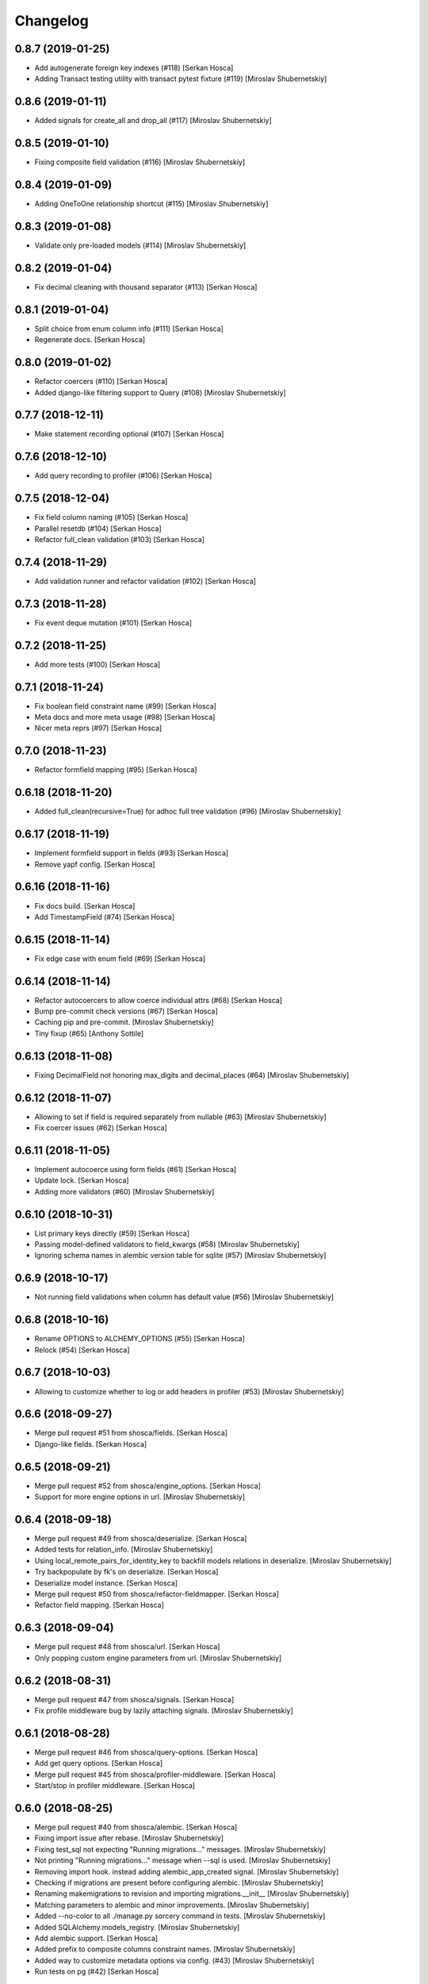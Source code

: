 Changelog
=========


0.8.7 (2019-01-25)
-----------------------------
- Add autogenerate foreign key indexes (#118) [Serkan Hosca]
- Adding Transact testing utility with transact pytest fixture (#119)
  [Miroslav Shubernetskiy]


0.8.6 (2019-01-11)
------------------
- Added signals for create_all and drop_all (#117) [Miroslav
  Shubernetskiy]


0.8.5 (2019-01-10)
------------------
- Fixing composite field validation (#116) [Miroslav Shubernetskiy]


0.8.4 (2019-01-09)
------------------
- Adding OneToOne relationship shortcut (#115) [Miroslav Shubernetskiy]


0.8.3 (2019-01-08)
------------------
- Validate only pre-loaded models (#114) [Miroslav Shubernetskiy]


0.8.2 (2019-01-04)
------------------
- Fix decimal cleaning with thousand separator (#113) [Serkan Hosca]


0.8.1 (2019-01-04)
------------------
- Split choice from enum column info (#111) [Serkan Hosca]
- Regenerate docs. [Serkan Hosca]


0.8.0 (2019-01-02)
------------------
- Refactor coercers (#110) [Serkan Hosca]
- Added django-like filtering support to Query (#108) [Miroslav
  Shubernetskiy]


0.7.7 (2018-12-11)
------------------
- Make statement recording optional (#107) [Serkan Hosca]


0.7.6 (2018-12-10)
------------------
- Add query recording to profiler (#106) [Serkan Hosca]


0.7.5 (2018-12-04)
------------------
- Fix field column naming (#105) [Serkan Hosca]
- Parallel resetdb (#104) [Serkan Hosca]
- Refactor full_clean validation (#103) [Serkan Hosca]


0.7.4 (2018-11-29)
------------------
- Add validation runner and refactor validation (#102) [Serkan Hosca]


0.7.3 (2018-11-28)
------------------
- Fix event deque mutation (#101) [Serkan Hosca]


0.7.2 (2018-11-25)
------------------
- Add more tests (#100) [Serkan Hosca]


0.7.1 (2018-11-24)
------------------
- Fix boolean field constraint name (#99) [Serkan Hosca]
- Meta docs and more meta usage (#98) [Serkan Hosca]
- Nicer meta reprs (#97) [Serkan Hosca]


0.7.0 (2018-11-23)
------------------
- Refactor formfield mapping (#95) [Serkan Hosca]







0.6.18 (2018-11-20)
-------------------
- Added full_clean(recursive=True) for adhoc full tree validation (#96)
  [Miroslav Shubernetskiy]


0.6.17 (2018-11-19)
-------------------
- Implement formfield support in fields (#93) [Serkan Hosca]
- Remove yapf config. [Serkan Hosca]


0.6.16 (2018-11-16)
-------------------
- Fix docs build. [Serkan Hosca]
- Add TimestampField (#74) [Serkan Hosca]


0.6.15 (2018-11-14)
-------------------
- Fix edge case with enum field (#69) [Serkan Hosca]


0.6.14 (2018-11-14)
-------------------
- Refactor autocoercers to allow coerce individual attrs (#68) [Serkan
  Hosca]
- Bump pre-commit check versions (#67) [Serkan Hosca]
- Caching pip and pre-commit. [Miroslav Shubernetskiy]
- Tiny fixup (#65) [Anthony Sottile]


0.6.13 (2018-11-08)
-------------------
- Fixing DecimalField not honoring max_digits and decimal_places (#64)
  [Miroslav Shubernetskiy]









0.6.12 (2018-11-07)
-------------------
- Allowing to set if field is required separately from nullable (#63)
  [Miroslav Shubernetskiy]
- Fix coercer issues (#62) [Serkan Hosca]


0.6.11 (2018-11-05)
-------------------
- Implement autocoerce using form fields (#61) [Serkan Hosca]
- Update lock. [Serkan Hosca]
- Adding more validators (#60) [Miroslav Shubernetskiy]


0.6.10 (2018-10-31)
-------------------
- List primary keys directly (#59) [Serkan Hosca]
- Passing model-defined validators to field_kwargs (#58) [Miroslav
  Shubernetskiy]
- Ignoring schema names in alembic version table for sqlite (#57)
  [Miroslav Shubernetskiy]


0.6.9 (2018-10-17)
------------------
- Not running field validations when column has default value (#56)
  [Miroslav Shubernetskiy]


0.6.8 (2018-10-16)
------------------
- Rename OPTIONS to ALCHEMY_OPTIONS (#55) [Serkan Hosca]
- Relock (#54) [Serkan Hosca]


0.6.7 (2018-10-03)
------------------
- Allowing to customize whether to log or add headers in profiler (#53)
  [Miroslav Shubernetskiy]


0.6.6 (2018-09-27)
------------------
- Merge pull request #51 from shosca/fields. [Serkan Hosca]
- Django-like fields. [Serkan Hosca]


0.6.5 (2018-09-21)
------------------
- Merge pull request #52 from shosca/engine_options. [Serkan Hosca]
- Support for more engine options in url. [Miroslav Shubernetskiy]


0.6.4 (2018-09-18)
------------------
- Merge pull request #49 from shosca/deserialize. [Serkan Hosca]
- Added tests for relation_info. [Miroslav Shubernetskiy]







- Using local_remote_pairs_for_identity_key to backfill models relations
  in deserialize. [Miroslav Shubernetskiy]
- Try backpopulate by fk's on deserialize. [Serkan Hosca]
- Deserialize model instance. [Serkan Hosca]
- Merge pull request #50 from shosca/refactor-fieldmapper. [Serkan
  Hosca]
- Refactor field mapping. [Serkan Hosca]


0.6.3 (2018-09-04)
------------------
- Merge pull request #48 from shosca/url. [Serkan Hosca]
- Only popping custom engine parameters from url. [Miroslav
  Shubernetskiy]


0.6.2 (2018-08-31)
------------------
- Merge pull request #47 from shosca/signals. [Serkan Hosca]
- Fix profile middleware bug by lazily attaching signals. [Miroslav
  Shubernetskiy]


0.6.1 (2018-08-28)
------------------
- Merge pull request #46 from shosca/query-options. [Serkan Hosca]
- Add get query options. [Serkan Hosca]
- Merge pull request #45 from shosca/profiler-middleware. [Serkan Hosca]
- Start/stop in profiler middleware. [Serkan Hosca]


0.6.0 (2018-08-25)
------------------
- Merge pull request #40 from shosca/alembic. [Serkan Hosca]
- Fixing import issue after rebase. [Miroslav Shubernetskiy]
- Fixing test_sql not expecting "Running migrations..." messages.
  [Miroslav Shubernetskiy]
- Not printing "Running migrations..." message when --sql is used.
  [Miroslav Shubernetskiy]
- Removing import hook. instead adding alembic_app_created signal.
  [Miroslav Shubernetskiy]
- Checking if migrations are present before configuring alembic.
  [Miroslav Shubernetskiy]
- Renaming makemigrations to revision and importing migrations.__init__
  [Miroslav Shubernetskiy]
- Matching parameters to alembic and minor improvements. [Miroslav
  Shubernetskiy]
- Added --no-color to all ./manage.py sorcery command in tests.
  [Miroslav Shubernetskiy]
- Added SQLAlchemy.models_registry. [Miroslav Shubernetskiy]
- Add alembic support. [Serkan Hosca]
- Added prefix to composite columns constraint names. [Miroslav
  Shubernetskiy]
- Added way to customize metadata options via config. (#43) [Miroslav
  Shubernetskiy]
- Run tests on pg (#42) [Serkan Hosca]


0.5.5 (2018-07-28)
------------------
- Fix scoped session proxying (#41) [Serkan Hosca]


0.5.4 (2018-07-19)
------------------
- Adding profiler with middleware and pytest plugin (#39) [Miroslav
  Shubernetskiy]











0.5.3 (2018-07-18)
------------------
- Multi db transaction (#36) [Serkan Hosca]


0.5.2 (2018-07-17)
------------------
- Added sane CompositeBase.__bool__ which checks all attributes (#38)
  [Miroslav Shubernetskiy]


0.5.1 (2018-07-16)
------------------
- Allowing to specify via env var some engine options (#37) [Miroslav
  Shubernetskiy]







0.5.0 (2018-07-05)
------------------
- Add namespaced command (#35) [Serkan Hosca]
- Fix unique validator and add declare last signal (#34) [Serkan Hosca]


0.4.13 (2018-07-03)
-------------------
- Fix unique column validator (#32) [Serkan Hosca]
- Refactored all relations to separate module. also moving declare_first
  as signal (#31) [Miroslav Shubernetskiy]


0.4.12 (2018-06-30)
-------------------
- Fix packaging. [Serkan Hosca]


0.4.11 (2018-06-30)
-------------------
- Snakify table names (#30) [Serkan Hosca]


0.4.10 (2018-06-28)
-------------------
- Add Unique validator (#29) [Serkan Hosca]


0.4.9 (2018-06-26)
------------------
- Fix init kwargs (#28) [Serkan Hosca]
- Add composite cloning and serialization (#27) [Serkan Hosca]


0.4.8 (2018-06-23)
------------------
- Add docs (#26) [Serkan Hosca]
- Wire up form to do model clean (#25) [Serkan Hosca]


0.4.7 (2018-06-23)
------------------
- Drop drf dependency (#24) [Serkan Hosca]


0.4.6 (2018-06-22)
------------------
- Added CompositeField and all related goodies (#23) [Miroslav
  Shubernetskiy]



























0.4.5 (2018-06-14)
------------------
- Merge pull request #22 from shosca/config_refactor. [Serkan Hosca]
- Pass along kwargs with custom sqla class. [Serkan Hosca]


0.4.4 (2018-06-13)
------------------
- Merge pull request #21 from shosca/config_refactor. [Serkan Hosca]
- Grab only custom sqla class from config. [Serkan Hosca]


0.4.3 (2018-06-09)
------------------
- Merge pull request #20 from shosca/config_refactor. [Serkan Hosca]
- Remove engine hacks and refactor config for custom sqla class. [Serkan
  Hosca]


0.4.2 (2018-06-04)
------------------
- 0.4.2. [Serkan Hosca]
- Merge pull request #19 from shosca/inlineformset. [Serkan Hosca]
- Inline formsets. [Serkan Hosca]


0.4.1 (2018-05-31)
------------------
- 0.4.1. [Serkan Hosca]
- Merge pull request #18 from shosca/docs. [Serkan Hosca]
- Add more docs for viewsets. [Serkan Hosca]


0.4.0 (2018-05-31)
------------------
- 0.4.0. [Serkan Hosca]
- Add basic viewset support. [Serkan Hosca]


0.3.3 (2018-05-21)
------------------
- 0.3.3. [Serkan Hosca]
- Merge pull request #15 from shosca/middleware-logger. [Serkan Hosca]
- Add middleware logger. [Serkan Hosca]
- Merge pull request #14 from shosca/docs. [Serkan Hosca]
- More docs. [Serkan Hosca]
- Merge pull request #13 from shosca/docs. [Serkan Hosca]
- Add a test_site and docs. [Serkan Hosca]


0.3.2 (2018-05-17)
------------------
- 0.3.2. [Serkan Hosca]
- Merge pull request #12 from shosca/middleware. [Serkan Hosca]
- Refactor middleware. [Serkan Hosca]


0.3.1 (2018-05-17)
------------------
- 0.3.1. [Serkan Hosca]
- Merge pull request #11 from shosca/shortcuts. [Serkan Hosca]
- Add get_list_or_404 shortcut. [Serkan Hosca]
- Add get_object_or_404 shortcut. [Serkan Hosca]


0.3.0 (2018-05-16)
------------------
- 0.3.0. [Serkan Hosca]
- Merge pull request #10 from shosca/url-refactory. [Serkan Hosca]
- Refactor url generation and allow query settings. [Serkan Hosca]


0.2.8 (2018-05-14)
------------------
- 0.2.8. [Serkan Hosca]
- Merge pull request #9 from shosca/refactor-enum. [Serkan Hosca]
- Refactor enum field. [Serkan Hosca]


0.2.7 (2018-05-12)
------------------
- 0.2.7. [Serkan Hosca]
- Merge pull request #8 from shosca/enum-field. [Serkan Hosca]
- Enum field fixes. [Serkan Hosca]


0.2.6 (2018-05-09)
------------------
- 0.2.6. [Serkan Hosca]
- Merge pull request #7 from shosca/middeware-signals. [Serkan Hosca]
- Add middleware signals. [Serkan Hosca]


0.2.5 (2018-05-09)
------------------
- 0.2.5. [Serkan Hosca]
- Merge pull request #6 from shosca/lazy-init. [Serkan Hosca]
- Lazy create engine. [Serkan Hosca]


0.2.4 (2018-05-08)
------------------
- 0.2.4. [Serkan Hosca]
- Merge pull request #5 from shosca/field-map. [Serkan Hosca]
- Use mro in python_type field mapping. [Serkan Hosca]


0.2.3 (2018-05-08)
------------------
- 0.2.3. [Serkan Hosca]


0.2.2 (2018-05-08)
------------------
- 0.2.2. [Serkan Hosca]
- Merge pull request #4 from shosca/app-label-template. [Serkan Hosca]
- Use app config label in template name. [Serkan Hosca]


0.2.1 (2018-05-07)
------------------
- 0.2.1. [Serkan Hosca]
- Merge pull request #3 from shosca/transaction. [Serkan Hosca]
- Add transaction tests. [Serkan Hosca]
- Merge pull request #2 from shosca/proxy. [Serkan Hosca]
- Refactor scoped session proxy. [Serkan Hosca]
- Merge pull request #1 from shosca/field-mapping. [Serkan Hosca]
- More field mapping coverage. [Serkan Hosca]


0.2.0 (2018-05-07)
------------------

Fix
~~~
- Model choice field iterator. [Serkan Hosca]

Other
~~~~~
- 0.2.0. [Serkan Hosca]
- Increase test coverage. [Serkan Hosca]
- Increase test coverage. [Serkan Hosca]


0.1.1 (2018-05-05)
------------------
- Fix meta test. [Serkan Hosca]


0.1.0 (2018-05-05)
------------------
- Initial commit. [Serkan Hosca]


